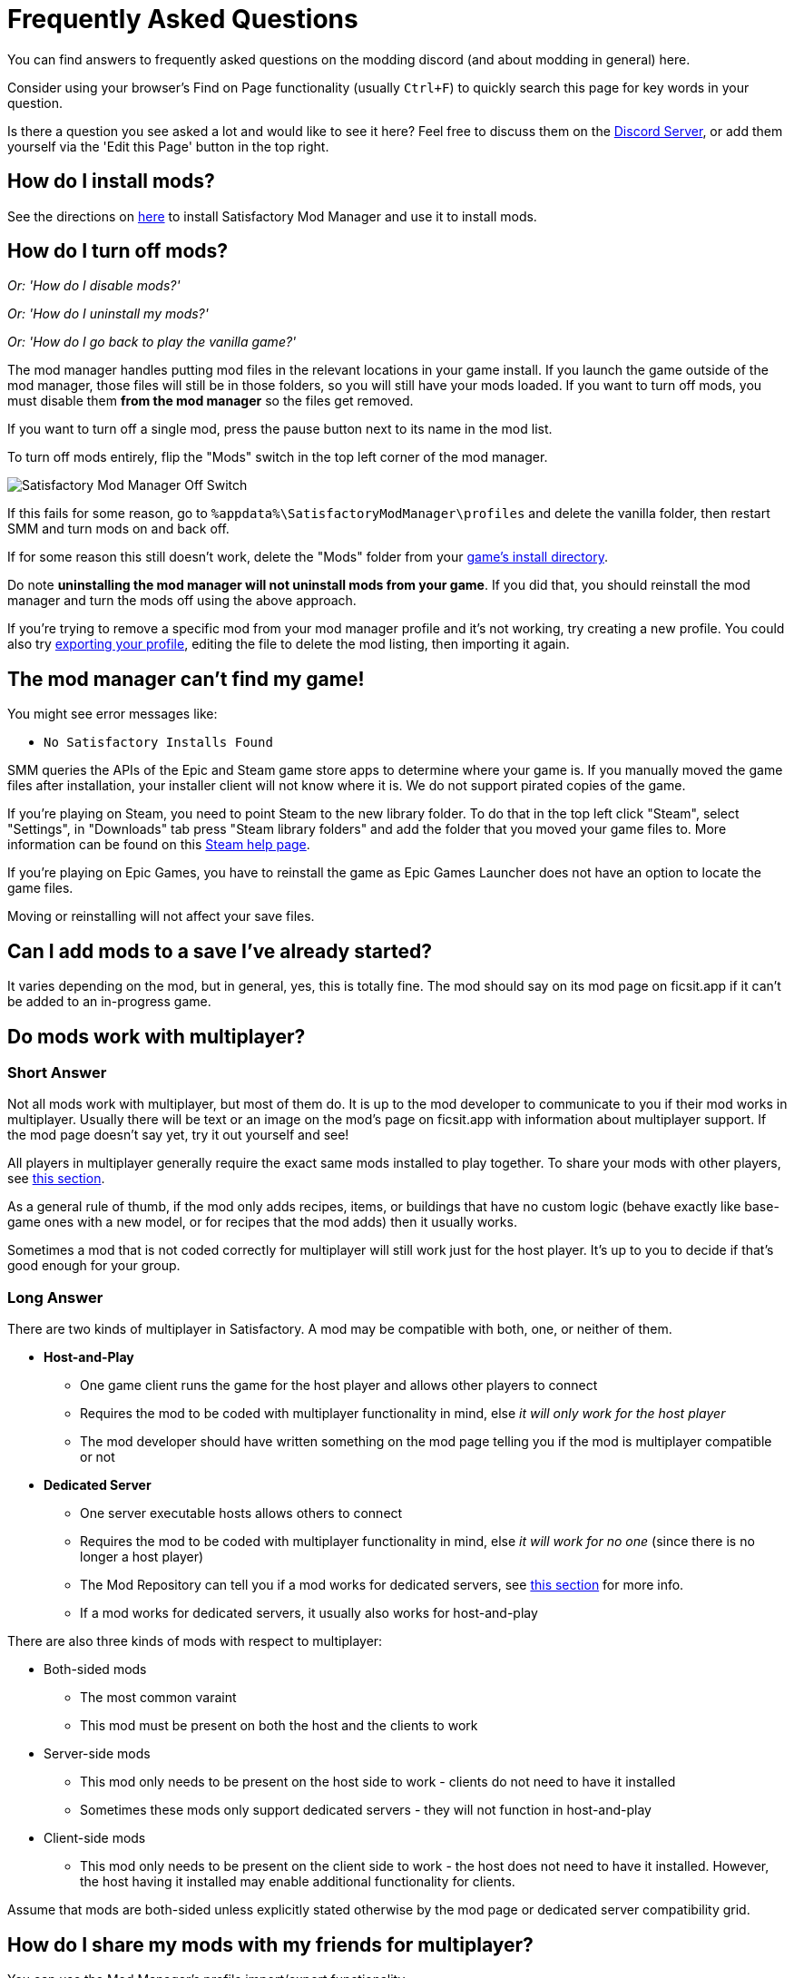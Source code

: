 = Frequently Asked Questions

You can find answers to frequently asked questions on the modding discord (and about modding in general) here.

Consider using your browser's Find on Page functionality (usually `Ctrl+F`)
to quickly search this page for key words in your question.

Is there a question you see asked a lot and would like to see it here?
Feel free to discuss them on the https://discord.ficsit.app[Discord Server],
or add them yourself via the 'Edit this Page' button in the top right.

[id="Installation"]
== How do I install mods?

See the directions on xref:ForUsers/SatisfactoryModManager.adoc[here] to install Satisfactory Mod Manager
and use it to install mods.

== How do I turn off mods?

_Or: 'How do I disable mods?'_

_Or: 'How do I uninstall my mods?'_

_Or: 'How do I go back to play the vanilla game?'_

The mod manager handles putting mod files in the relevant locations in your game install.
If you launch the game outside of the mod manager,
those files will still be in those folders, so you will still have your mods loaded.
If you want to turn off mods, you must disable them **from the mod manager** so the files get removed.

If you want to turn off a single mod, press the pause button next to its name in the mod list.

To turn off mods entirely, flip the "Mods" switch in the top left corner of the mod manager.

image:FAQ/TurnOffMods.png[Satisfactory Mod Manager Off Switch]

If this fails for some reason, go to `%appdata%\SatisfactoryModManager\profiles` and delete the vanilla folder,
then restart SMM and turn mods on and back off.

If for some reason this still doesn't work, delete the "Mods" folder from your
link:#_where_are_my_game_files_located[game's install directory].

Do note **uninstalling the mod manager will not uninstall mods from your game**.
If you did that, you should reinstall the mod manager and turn the mods off using the above approach.

If you're trying to remove a specific mod from your mod manager profile and it's not working,
try creating a new profile.
You could also try
link:#_how_do_i_share_my_mods_with_my_friends_for_multiplayer[exporting your profile],
editing the file to delete the mod listing, then importing it again.

== The mod manager can't find my game!

You might see error messages like:

- `No Satisfactory Installs Found`

SMM queries the APIs of the Epic and Steam game store apps to determine where your game is.
If you manually moved the game files after installation, your installer client will not know where it is.
We do not support pirated copies of the game.

If you're playing on Steam, you need to point Steam to the new library folder.
To do that in the top left click "Steam", select "Settings", in "Downloads" tab press "Steam library folders" and add the folder that you moved your game files to.
More information can be found on this
https://help.steampowered.com/en/faqs/view/4BD4-4528-6B2E-8327[Steam help page].

If you're playing on Epic Games, you have to reinstall the game as Epic Games Launcher does not have an option to locate the game files.

Moving or reinstalling will not affect your save files.

== Can I add mods to a save I've already started?

It varies depending on the mod, but in general, yes, this is totally fine.
The mod should say on its mod page on ficsit.app if it can't be added to an in-progress game.

[id="MultiplayerSupport"]
== Do mods work with multiplayer?

[id="MultiplayerSupport_ShortAnswer"]
=== Short Answer

Not all mods work with multiplayer, but most of them do.
It is up to the mod developer to communicate to you if their mod works in multiplayer.
Usually there will be text or an image on the mod's page on ficsit.app with information about multiplayer support.
If the mod page doesn't say yet, try it out yourself and see!

All players in multiplayer generally require the exact same mods installed to play together.
To share your mods with other players,
see link:#_how_do_i_share_my_mods_with_my_friends_for_multiplayer[this section].

As a general rule of thumb,
if the mod only adds recipes, items, or buildings that have no custom logic
(behave exactly like base-game ones with a new model, or for recipes that the mod adds)
then it usually works.

Sometimes a mod that is not coded correctly for multiplayer will still work just for the host player.
It's up to you to decide if that's good enough for your group.

[id="MultiplayerSupport_LongAnswer"]
=== Long Answer

There are two kinds of multiplayer in Satisfactory.
A mod may be compatible with both, one, or neither of them.

* **Host-and-Play**
** One game client runs the game for the host player and allows other players to connect
** Requires the mod to be coded with multiplayer functionality in mind, else _it will only work for the host player_
** The mod developer should have written something on the mod page telling you if the mod is multiplayer compatible or not
* **Dedicated Server**
** One server executable hosts allows others to connect
** Requires the mod to be coded with multiplayer functionality in mind, else _it will work for no one_ (since there is no longer a host player)
** The Mod Repository can tell you if a mod works for dedicated servers, see link:#DoModsWorkOnDedicatedServers[this section] for more info.
** If a mod works for dedicated servers, it usually also works for host-and-play

There are also three kinds of mods with respect to multiplayer:

* Both-sided mods
** The most common varaint
** This mod must be present on both the host and the clients to work
* Server-side mods
** This mod only needs to be present on the host side to work - clients do not need to have it installed
** Sometimes these mods only support dedicated servers - they will not function in host-and-play
* Client-side mods
** This mod only needs to be present on the client side to work - the host does not need to have it installed. However, the host having it installed may enable additional functionality for clients.

Assume that mods are both-sided unless explicitly stated otherwise by the mod page or dedicated server compatibility grid.

== How do I share my mods with my friends for multiplayer?

You can use the Mod Manager's profile import/export functionality.

image:FAQ/SmmImportExport.png[SMM Import/Export screenshot]

[id="DoModsWorkOnDedicatedServers"]
== Do mods work with dedicated servers?

_Or: How do I tell if a mod works on Dedicated Servers?_

In general, mods do work on dedicated servers, but exact support will vary depending on the mod.
See xref:ForUsers/DedicatedServerSetup.adoc[Installing Mods on Dedicated Servers] for more details.
The xref:ForUsers/DedicatedServerSetup.adoc#CheckModDedicatedServerSupport[Installing Mods section]
describes how to tell if an individual mod supports Dedicated Servers.


== Are Satisfactory mods safe?

_Or: 'Why does Satisfactory Mod Manager trigger my antivirus?'_

Using Satisfactory mods is safe, as long as you only download mods from ficsit.app and install them via the https://smm.ficsit.app/[Mod Manager].

All files uploaded to ficsit.app are tested for malware and such before they are approved for download.

Your computer may claim that the Mod Manager is unsafe when you try to open it.
This is because the mod manager does not have a
https://comodosslstore.com/resources/what-is-signing-certificate/[signing certificate].
The certificate costs hundreds per year.
It's completely unnecessary for normal operation, and not worth it to pay for it.

But rest assured, this community created Satisfactory Mod Manager from scratch.
We all use it. Provided you only download it from
https://smm.ficsit.app/
or its https://github.com/satisfactorymodding/SatisfactoryModManager/releases[GitHub releases page]
we can assure you it is safe.
You can find the source code for it here: https://github.com/satisfactorymodding/SatisfactoryModManager

== How do I use <insert mod name here>?

See the xref:ForUsers/Welcome.adoc#GettingInfoAboutMods[welcome guide].

== Do mods work with Experimental?

**If a major update has recently released to Experimental, there's a good chance NO mods will work on the Experimental branch!**
**Check the Discord's #announcements channel for more up-to-date status information.**

It is up to the mod developer to support Satisfactory's experimental branch.
Check the mod's page on ficsit.app, or the mod manager extended details, for support.

Once you're on the page, check mods' Compatibility via two stickers found in the description.
The rocket icon indicates Early Access and the flask icon is for Experimental.

In the Mod Manager:

image:FAQ/SmmCompatibilityInfo.png[SMM Compatibility Info screenshot]

On ficsit.app:

image:FAQ/FicsitAppCompatibility.png[ficsit.app Compatibility Info screenshot]

You can hover over the sticker for any notes that may have been left by the author.
They may indicate a version to use, which you can change to in the Mod Manager with the dropdown right above the stickers.

- *Green - Working*:
  The mod should be functioning as intended.
- *Yellow/Orange - Damaged*:
  Something is wrong with the mod that is causing it to work improperly,
  but it is partially working.
  Be sure to click the icon to see an explanation of what is going wrong!
- *Red - Broken*:
  This mod is suffering from a critical problem,
  and could do things like crash your game at launch if you were to install it.
  Be sure to click the icon to see an explanation of what is going wrong!

Please note, these are updated manually, and may be slightly out of date.
If you find a mod that is missing its stickers or ones that seem to be incorrect,
please let us know in the Discord (including a SMM debug zip if it does not work is useful as well!)
and we will investigate and update the info if necessary.

== Satisfactory Mod Manager is open, but I can't see it's window!

The program's window somehow got offscreen.
We're still not sure what causes this.
To fix it you need to edit the `%appdata%\SatisfactoryModManager\settings.json` file
and within the `windowLocation` property, set the `x` and `y` to 0 to bring the window back on the screen.

Restart SMM after you do that.

== Where do I get help with a mod that is not in the mod portal?

We try to keep everything we work on organized through the ficsit.app mod portal.
If you need help with something that isn't there,
check the mod's information page for a mod-specific discord to join,
or ask nicely in the `#help-using-mods` discord channel.

== What happens if I open up a save without mods installed?

If you were to load up a save file without mods,
all of the content from those mods will simply vanish from the save,
and the game should load just fine with no modded content.

Keep in mind that after saving the game after loading it with no mods,
the modded content would be permanently gone from that point on.
So, if you want to keep modded content, don't play in that save without your mods installed!

If you ever load a save without mods by accident,
just quit the game without saving and launch the game with your mods, your content should still be there.

== How do I make my own mod?

Check out
xref:index.adoc#_for_developers[this section of the home page]
for more information.

== Where are my game files located?

[id="Files_GameInstall"]
=== Game Install

The location of your game files depends on how you installed the game.

[id="Files_GameInstall_Steam"]
==== Steam

The default path is
`C:\Program Files (x86)\Steam\steamapps\common\Satisfactory`.

You can use the below approach to find your exact install location:

image:FAQ/LocalFiles_Steam.png[Browse Local Files on Steam]

[id="Files_GameInstall_Epic"]
==== Epic

Note that the Early Access and Experimental branches are separate library entries with separate install directories!

image:FAQ/LocalFiles_Epic.png[Browse Local Files on Epic]

[id="Files_GameInstall_Other"]
==== Other

Dedicated Server, Linux, and Mac install locations vary significantly depending on how you set them up.

In a Crossover (Mac) install, assuming your bottle is named "Steam", files will be at
// NOTE: this path has been escaped with a \ in the source text to avoid an irrelevant docs compile warning https://discuss.asciidoctor.org/skipping-reference-to-missing-attribute-td7687.html
`"$\{HOME}/Library/Application Support/CrossOver/Bottles/Steam/drive_c/Program Files (x86)/Steam/steamapps/common/Satisfactory"`

[id="Files_Mods"]
=== Mods

As described link:#_how_do_i_turn_off_mods[here],
the Mod Manager handles downloading and placing mod files into the correct folder for you.
Interfering with mod files manually is not recommended,
and the Mod Manager is likely to undo or overwrite your changes.

Mods are stored in the link:#Files_GameInstall[game install directory] under `FactoryGame/Mods`.

[id="Files_SaveFiles"]
=== Save Files

See link:#_how_do_i_backup_my_save_files[Backing Up Save Files]

[id="Files_Blueprints"]
=== Blueprint Designer Files

Check out the https://satisfactory.wiki.gg/wiki/Blueprint_Designer#Save_Location[Official Wiki's information on Blueprint Designer files].

Remember that the folder may not exist if you haven't created a blueprint yet.

[id="Files_GameConfig"]
=== Game Configuration Files

The options you have selected in the base game's options menu are stored in
`%LOCALAPPDATA%\FactoryGame\Saved\Config\Windows\GameUserSettings.ini`

Note that this file stores differences from the default settings, so if you have not changed a setting,
it will not be listed.

[id="Files_ModConfig"]
=== Mod Configuration Files

Mod configuration files are stored in the link:#Files_GameInstall[game install directory] under `FactoryGame/Configs`.

Note that some mods may have custom implementations or extra files that are not stored in this location.

[id="Files_Logs"]
=== Log Files

You can find various log files at different locations:

- `FactoryGame.log` is produced by running the game and includes both base-game and mod log messages.
  - The game client this file is stored in `%LOCALAPPDATA%/FactoryGame/Saved/logs`
  - Dedicated servers could have this file in `InstallDirectoryHere/FactoryGame/Saved/logs`
    or potentially another location depending on how the server is hosted
- Satisfactory Mod Manager's internal log files can be found at `%LOCALAPPDATA%\SatisfactoryModManager\logs`
- (For mod developers) The Unreal Editor's crash logs can be found in one of the following locations
  depending on when/how it crashed:
  - `%appdata%\Unreal Engine\AutomationTool\Logs\`
  - `%LOCALAPPDATA%\UnrealEngine\<the engine version here>\Saved\Logs`
  - `<your modding project folder>\Saved\Logs`

[id="Files_SMMProfiles"]
=== Mod Manager Profiles

Mod manager profiles are stored at:

`%appdata%\SatisfactoryModManager\profiles`

== Where can I find the game's log files?

The easiest way to gather logs is the Mod Manager's "generate debug info" feature,
since it gathers game, SML, and Mod Manager logs for you.

image:FAQ/SmmGenerateDebugInfo.png[SMM Generate Debug Info screenshot]

The location of these files is mentioned link:#Files_Logs[above].

== How do I verify my game files?

On Steam:

image:FAQ/SteamVerifyIntegrity.png[Steam screenshot]

On Epic:

image:FAQ/EpicVerifyIntegrity.png[Epic screenshot]

== The mod manager can't download any mods

You might see messages like:

// cspell:words ETIMEDOUT
- `error while downloading file [...] Premature close`
- `Error 3 attempts to download <ModName> failed`
- `Error: Unexpected error while downloading file connect ETIMEDOUT`
- `The server aborted pending request`

Something is causing the download to be cut off early.
It could sometimes be due to your internet speed or interruptions in the connection.
Mod files are hosted on Backblaze B2 and SML releases are hosted on GitHub.
Try disabling the mod manager's timeout as shown below.

If that still doesn't work, try
link:#_why_is_the_mod_manager_downloading_slowly_or_failing_to_download[this approach instead].

image:FAQ/SmmDisableDownloadTimeout.png[Timeout disable screenshot]

== Why is the mod manager downloading slowly, or failing to download?

You might see error messages like:

// cspell:words getaddrinfo ENOENT ECONNRESET
- `Unexpected error while downloading file: getaddrinfo ENOENT github.com`
- `Unexpected error while downloading file: read ECONNRESET`
- `Unexpected error while downloading file: unable to verify the first certificate`
- `Unexpected error while downloading file: self signed certificate in certificate chain`

Internet restrictions, and sometimes VPNs and proxies, mess with our services.
You can work around this by downloading the mod files mentioned in the error message from ficsit.app manually.
The process for doing this changes if you're using SMM2 or SMM3 and is described below.
You can also try using a different proxy, VPN, or hotspot to download the mod instead.

[id="ManualDownloadForCache_SMM2"]
=== If using SMM2

Once you have downloaded the mod file(s) from ficsit.app,
rename the file to `[ModName].smod` if it was named `[ModName].zip`.

Then, put the file into SMM's download cache.
For SMM2, this is `%localappdata%\SatisfactoryModManager\downloadCache\mods`,
unless the mod you downloaded is SML,
in which case place the file into `%localappdata%\SatisfactoryModManager\downloadCache\smlVersions\[the SML version number]`.

[id="ManualDownloadForCache_SMM3"]
=== If using SMM3

Once you have downloaded the mod file(s) from ficsit.app,
place the zips into `%localappdata%\ficsit\downloadCache`.
Make sure to rename them to the `ModReference_version_target.zip` format, for example,
`SML_3.7.0_Windows.zip`

== How can I troubleshoot crash issues?

The easiest way to gather logs is the Mod Manager's "generate debug info" feature and send the file on the Modding Discord's `#help-using-mods` discord channel.

image:FAQ/SmmGenerateDebugInfo.png[SMM Generate Debug Info screenshot]

You can also follow this process to track down which mod(s) you have installed are leading to a crash (or other undesired behavior):

image:FAQ/DebugModsFlowchart.png[Troubleshooting flowchart]

== How can I tell what mod added an item/milestone/recipe/thing?

Consider using the https://ficsit.app/mod/TFIT[TFIT - The Ficsit Information Tool]
and https://ficsit.app/mod/MAMTips[MAM Enhancer]
mods, which add tools to help you identify content.

== I'm having VRAM issues, how do I fix them?

If you're having trouble with VRAM usage
it's important to understand the two things that are the biggest contributions:
graphics settings and texture content.
Other things contribute, but there are a smaller fraction than these. 
Additionally, with multiple monitors and/or other programs running,
they will also eat up available VRAM,
so consider closing extraneous programs
especially things that are highly dynamic like streaming apps.

The more mods you use that add more texture content,
the more they will eat up your VRAM.
This is a direct relationship that can't be change by any settings or details from the user's end.
It is unlikely to be a single mod causing the problem.
It is a death by a thousand small cuts
and every mod author has to do their best,
but more content means more space is used.

If removing mod content is not desirable the other option is to adjust your graphics settings.
Even at minimum there are extensive options Unreal provides for you to tune it even lower.
These may cause unforeseen glitches and issues so be careful with them.

https://forums.unrealengine.com/t/can-you-change-graphics-settings-with-console-commands/308720

== Can I put the Mod Manager on a drive other than my C drive?

In order to change the location where SMM caches the downloaded mod files you need to create a symlink for the SMM cache folder.

// cspell:ignore mklink
1. Close SMM
2. Move the folder `%localappdata%\SatisfactoryModManager` to a drive that has enough space. You can rename the folder to something like SMMCache if you want to make it easier to remember what that folder is.
3. Open Command Prompt as admin and run this command `mklink /D "%localappdata%\SatisfactoryModManager" "The\New\Location"`, replacing `The\New\Location` with the path of the new folder location (for example `D:\SMMCache`).
4. Open SMM and download a mod to test and make sure the change has taken effect.

== Why are my game's textures blurry or low resolution?

No particular mod causes your textures to be low resolution -
it's a base/engine game bug that can be exacerbated by mods.
Unreal engine "streams" in low resolution textures at first and then gradually loads better versions.
This process is getting stuck and thus some textures stay low resolution.
In terms of fixing it there's three different things you can try.

1. Try swapping your graphics mode between DX12/Vulkan/etc. Different people have different levels of success with each.
2. Randomly pick mods that add a lot of new textures you aren't that into and uninstall them. It's never a specific mod.
3. Try turning down some graphics settings or upgrading your graphics card. The issue has been reported on 30XX series though.

== How do I start the game with launch arguments?

Launch arguments are special options passed to the game at startup to control its behavior. 

The process for specifying them depends on how you are launching the game:

- For https://help.steampowered.com/en/faqs/view/7d01-d2dd-d75e-2955[Steam] 
- For https://www.pcgamingwiki.com/wiki/Glossary:Command_line_arguments#Epic_Games_Store[Epic]
- For a https://superuser.com/questions/29569/how-to-add-command-line-options-to-shortcut[Windows shortcut]
- For xref:Development/TestingResources.adoc[Testing Scripts]
- For other launch methods, use your search engine of choice.

== How do I get the Experimental or Early Access Branch of the Game?

Note that you may have to link:#_how_do_i_turn_off_mods[turn off your mods]
for the game to launch after you switch branches, especially after a major update.

On Steam, right click the game, select properties, select the betas tab and opt into Experimental in the dropdown list. "None" is Early Access and "experimental - experimental" is Experimental.

image:FAQ/SteamBranch.png[Steam Installer]

In the Epic Games Launcher they should be available as separate games. If either is not there, try restarting the launcher.
image:FAQ/EpicBranch.png[Epic Installer]

[id="PlayOlderVersion"]
== How do I play an older version of the game?

You may wish to download an older version of the game
in order to play with mods that are not yet updated.

=== Make a Backup

The easiest way to use an older copy of the game is to plan for it in advance.
This works for both the Epic and Steam distributions of the game.

First, turn off automatic updates for Satisfactory so that when Coffee Stain releases an update,
you can make a backup copy of your game files before the platform automatically downloads the update.
Note that neither Steam nor Epic offer the ability to permanently turn off updates,
so instead, chose the option that makes it so it only updates when you launch it
(instead of automatically in the background).
This gives you a chance to copy the files elsewhere before the platform automatically updates them on you.

- Steam explains how to disable automatic updates in
https://help.steampowered.com/en/faqs/view/71AB-698D-57EB-178C#disable[their FAQ].
- Epic automatic updates can be disabled on the game's "Manage" menu.
  Remember to disable updates for each Satisfactory library entry, since the branches are separate games on Epic.

Once automatic updates are disabled, take a backup by copying the entire game install directory to another location.

==== Launching the Backup Copy

In order to launch this separate copy, you'll need to launch it outside of the usual platform launcher.

- For Steam, navigate to the `\Engine\Binaries\Win64` subfolder of your backup copy and create a text file named `steam_appid.txt` with the file contents `526870`.
  To launch the game, run the `FactoryGameSteam.exe` file in the root folder of your backup copy.
  If you have Steam open, it will still say you are playing, but your backup will still be separate and not require Steam.
- For Epic, you will need to run the game executable with launch arguments to prevent it from talking to the Epic Games launcher.
  Create a Windows shortcut pointing to the game executable and add the `-EpicPortal` and `-NoSteamClient` arguments.
  https://superuser.com/questions/29569/how-to-add-command-line-options-to-shortcut[This article] explains how to add launch arguments to a shortcut.

[id="PlayOlderVersion_SteamCMD"]
=== Use SteamCMD

[WARNING]
====
We do not provide support for using older versions of the game.
By following this process, you are volunteering to fix any issues that may arise yourself,
and you are accepting the risk of possible data loss.
====

Unfortunately, this process is only possible if you own the game on Steam -
Epic Games has not created a system that allows for this.

This guide is written for Windows, but similar steps can probably be used on Linux with some changes.

1. Modify Steam's update settings for Satisfactory
so that Steam will only try to update the game when you launch it
instead of automatically in the background.
Steam explains how to do this on
https://help.steampowered.com/en/faqs/view/71AB-698D-57EB-178C#disable[their documentation].
Don't worry, a later step will ensure that Steam doesn't try to update the game even when you launch it.

2. Find the manifest ID for the version you want to download.
The easiest way to do this is on the https://steamdb.info/app/526870/[SteamDB page for Satisfactory].
Go to the Depots section and select the branch you're looking for,
then click on the ID for the depot that contains
the game files and target platform you want (probably `526871` or `526872`).
Next, go to the Manifests section and find the entry that corresponds to when the update you want was released,
for example, Update 8.1 is `5 September 2023 – 17:36:47 UTC`.
Copy the manifest ID from this row for usage later.
For example, Update 8.1's manifest ID is `3616459586959574031`.

3. Open the Windows Run dialog. You can find it in "Start programs" or by using Win+R shortcut.
Enter this command in the dialog while Steam the client window is open: `steam://open/console`

4. Navigate to the newly-revealed extra tab in your Steam app called 'Console'.
It may take a few seconds to load after you run the command.

5. Prepare a download_depot command for the version you wish to download in the text box.
The format is: `download_depot appId depotId targetManifestId`.
Satisfactory's appId is `526870`.
For example, the command to download Update 8.1 would be `download_depot 526870 526871 3616459586959574031`

6. Make sure you have enough space (~30GB) in **the drive that you installed Steam on**.
**Important note - this is NOT your game installation folder!**
Again, this will be the same folder you have installed the Steam program on, not a library folder.
If you haven't changed it during installation of Steam, it will probably be `C:\Program Files (x86)\Steam\`.
Once you're sure you have enough space, execute the command by pressing Enter.

7. Steam will now download the depot into a new folder.
Continuing the previous examples, the folder would be
`C:\Program Files (x86)\Steam\steamapps\content\app_526870\depot_526871`.
This will take a while (the whole game is being downloaded again from scratch), and **there's no progress bar.**
Once it's done, an extra line will appear in the Steam console announcing the command's completion.

8. Open up your **game installation folder** - not the depot this time.
You can find your folder by following link:#Files_GameInstall[these directions].
Make a backup up the folder's contents by copying them to another location
since we will be deleting files.

9. Delete all of the files from your game installation folder EXCEPT for these:
* `Manifest_DebugFiles_Win64.txt`
* `Manifest_NonUFSFiles_Win64.txt`
* `Manifest_UFSFiles_Win64.txt`
* `/FactoryGame/Configs/`(this folder contains your mod configuration files)
* `/FactoryGame/Mods/` (this folder contains the mods you have already installed. If you want to keep them, don't delete the folder)
* Other mods may also produce folders and files you want to keep.
  This is why you took a backup earlier -
  you can get those files from the backup if you need to.
// Don't break list but keep this in a new paragraph 
+
Reusing these manifest files tricks Steam into thinking that the contents of the folder are that of the latest depot,
when in reality they are the past version you just downloaded,
meaning Steam won't try to update the files before you launch.
This means you can play without putting Steam in offline mode.

10. Move in the files produced by the download depot command you ran earlier.
If prompted to replace files, keep the already existing files.

11. Download the mods you want to play with into this new copy of the game.
You may be able to reuse some of them from your backup copy (`/FactoryGame/Mods`).
Just like Steam, the mod manager doesn't know that this copy is an older version,
so you may have to do a lot of work at this step to make sure you've grabbed compatible mod versions.
Remember, we will not provide support for this process, you're on your own here.

12. You should be good to go.
In order to launch the game, simply launch it through Steam or the mod manager as usual.
If you've followed these steps correctly, Steam will not try to update the game when you launch it.
Once you are certain all data has been transferred, feel free to remove your backup of the previous folder contents.


* In order to revert this process and return to the latest version of the game,
  link:#_how_do_i_verify_my_game_files[use Steam to verify your game files].
* To play both this old version and a current version, follow the directions link:#HaveTwoVersions[here].

[id="HaveTwoVersions"]
== How do I play both an older modded version and the latest update?

[WARNING]
====
We do not provide support for using older versions of the game.
By following this process, you are volunteering to fix any issues that may arise yourself,
and you are accepting the risk of possible data loss.
====

First, you'll need a copy of the old version of the game.
Follow the steps link:#PlayOlderVersion[here] to set one up.

1. While the old version is still in your Steam/Epic folders, use SMM to add the mods you want.
You WILL NOT be able to use SMM to manage mods for copies outside of your launcher's folder,
so make sure that you have all the mods you want
and that the game runs at a level of stability you're happy with.
You may need to switch to an older version of SMM or install mods manually.
Remember, we offer no support for this process - you're on your own here.

2. Copy your entire game install directory to another location on your computer.
Expect it to take up about 30 gigabytes.

3. Create a shortcut for the `.exe` file in the game's root directory, usually `FactoryGameSteam.exe`.
One way to do this is to right click on it and select create shortcut.

4. Open the shortcut's properties from the right click menu.
Under the "Shortcut" settings tab, modify the "Target" line to end in ` -NoSteamClient -EpicPortal`.
Make sure you have a space between the file path and this launch argument.

5. You now have a standalone version of the game that will not update or talk to Steam.
This means you wont be able to play online with anyone through this version.

6. Navigate to `%LOCALAPPDATA%\FactoryGame\Saved\SaveGames`.
Open the folder named a long stream of numbers (this is your launcher user id)
and copy any save files you wish to access from the standalone version into `%LOCALAPPDATA%\FactoryGame\Saved\SaveGames\common`.
The standalone copy isn't linked to your launcher
and thus wont be able to see the save games in the launcher-user-specific folder.

7. Test launching the standalone copy of the game with your shortcut.

8. Once you are certain the standalone copy is working, go back into your launcher and 
link:#_how_do_i_verify_my_game_files[verify your game files]
to restore your launcher's copy to the latest update.

9. You can now play the old copy of the game by using your shortcut
while still being able to play the latest version via your launcher. 

== How do I backup my save files?

_Or: 'Where are my save files stored?'_

It is suggested to routinely backup your save files, especially when the game updates.
You may copy them to the same disk/drive, a USB stick, the cloud, or anywhere you feel would make your save files be safe.

Both Steam and Epic Games version use the same PATH depending on OS used.
Note that "{Your ID}" in the below examples refers to a unique user ID number, not the literal text "{Your ID}".

=== Windows

Both of the paths listed below lead to the same location, either will work.

Path 1:

`%LOCALAPPDATA%\FactoryGame\Saved\SaveGames\{YOUR ID}`

Path 2:

`\Users\{your Windows username}\AppData\Local\FactoryGame\Saved\SaveGames\{YOUR ID}`

If you cannot find your steam save folder (probably because you have owned the game in Epic and just bought the Steam copy recently), first start a new game with Steam, then save the new game. You should now be able to see your steam save folder beside epic. The steam ID is usually shorter than the Epic ID. The folder location is stated above.

=== Linux

Using Steam Play:

// cspell:ignore steamapps compatdata steamuser valvesoftware
`~/.local/share/Steam/steamapps/compatdata/526870/pfx/drive_c/users/steamuser/Local Settings/Application Data/FactoryGame/Saved/SaveGames/{YOUR STEAM ID}`

Using Steam:

`~/.var/app/com.valvesoftware.Steam/.local/share/Steam/steamapps/compatdata/526870/pfx/drive_c/users/steamuser/AppData/Local/FactoryGame/Saved/SaveGames/{YOUR STEAM ID}`

Source: https://satisfactory.wiki.gg/wiki/Save_files#Save_File_Location[Official Wiki on Save Files]
